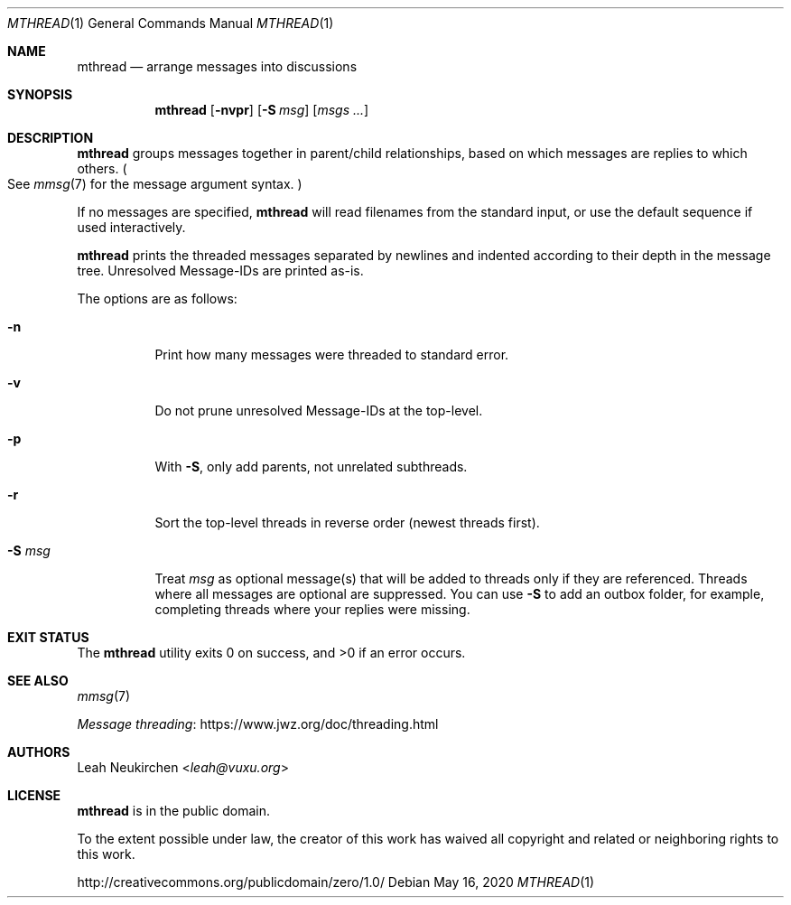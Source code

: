 .Dd May 16, 2020
.Dt MTHREAD 1
.Os
.Sh NAME
.Nm mthread
.Nd arrange messages into discussions
.Sh SYNOPSIS
.Nm
.Op Fl nvpr
.Op Fl S Ar msg
.Op Ar msgs\ ...
.Sh DESCRIPTION
.Nm
groups messages together in parent/child relationships, based on
which messages are replies to which others.
.Po
See
.Xr mmsg 7
for the message argument syntax.
.Pc
.Pp
If no messages are specified,
.Nm
will read filenames from the standard input,
or use the default sequence if used interactively.
.Pp
.Nm
prints the threaded messages separated by newlines and
indented according to their depth in the message tree.
Unresolved Message-IDs are printed as-is.
.Pp
The options are as follows:
.Bl -tag -width Ds
.It Fl n
Print how many messages were threaded to standard error.
.It Fl v
Do not prune unresolved Message-IDs at the top-level.
.It Fl p
With
.Fl S ,
only add parents, not unrelated subthreads.
.It Fl r
Sort the top-level threads in reverse order (newest threads first).
.It Fl S Ar msg
Treat
.Ar msg
as optional message(s) that will be added to threads only if they
are referenced.
Threads where all messages are optional are suppressed.
You can use
.Fl S
to add an outbox folder, for example,
completing threads where your replies were missing.
.El
.Sh EXIT STATUS
.Ex -std
.Sh SEE ALSO
.Xr mmsg 7
.Pp
.Lk https://www.jwz.org/doc/threading.html "Message threading"
.Sh AUTHORS
.An Leah Neukirchen Aq Mt leah@vuxu.org
.Sh LICENSE
.Nm
is in the public domain.
.Pp
To the extent possible under law,
the creator of this work
has waived all copyright and related or
neighboring rights to this work.
.Pp
.Lk http://creativecommons.org/publicdomain/zero/1.0/
